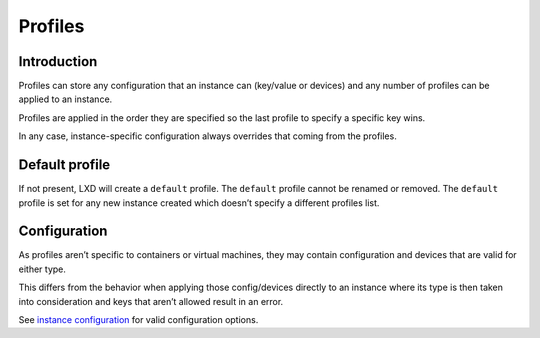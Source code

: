Profiles
========

Introduction
------------

Profiles can store any configuration that an instance can (key/value or
devices) and any number of profiles can be applied to an instance.

Profiles are applied in the order they are specified so the last profile
to specify a specific key wins.

In any case, instance-specific configuration always overrides that
coming from the profiles.

Default profile
---------------

If not present, LXD will create a ``default`` profile. The ``default``
profile cannot be renamed or removed. The ``default`` profile is set for
any new instance created which doesn’t specify a different profiles
list.

Configuration
-------------

As profiles aren’t specific to containers or virtual machines, they may
contain configuration and devices that are valid for either type.

This differs from the behavior when applying those config/devices
directly to an instance where its type is then taken into consideration
and keys that aren’t allowed result in an error.

See `instance configuration <instances.md>`__ for valid configuration
options.
